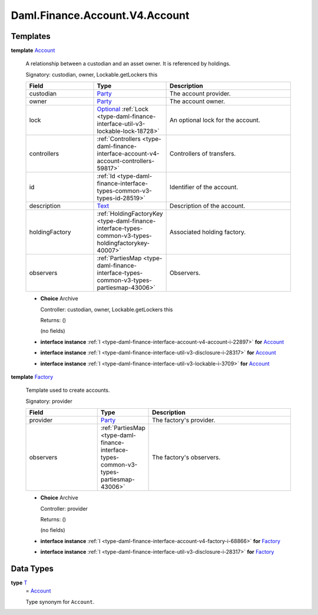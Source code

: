 .. Copyright (c) 2024 Digital Asset (Switzerland) GmbH and/or its affiliates. All rights reserved.
.. SPDX-License-Identifier: Apache-2.0

.. _module-daml-finance-account-v4-account-5834:

Daml.Finance.Account.V4.Account
===============================

Templates
---------

.. _type-daml-finance-account-v4-account-account-35720:

**template** `Account <type-daml-finance-account-v4-account-account-35720_>`_

  A relationship between a custodian and an asset owner\. It is referenced by holdings\.

  Signatory\: custodian, owner, Lockable\.getLockers this

  .. list-table::
     :widths: 15 10 30
     :header-rows: 1

     * - Field
       - Type
       - Description
     * - custodian
       - `Party <https://docs.daml.com/daml/stdlib/Prelude.html#type-da-internal-lf-party-57932>`_
       - The account provider\.
     * - owner
       - `Party <https://docs.daml.com/daml/stdlib/Prelude.html#type-da-internal-lf-party-57932>`_
       - The account owner\.
     * - lock
       - `Optional <https://docs.daml.com/daml/stdlib/Prelude.html#type-da-internal-prelude-optional-37153>`_ :ref:`Lock <type-daml-finance-interface-util-v3-lockable-lock-18728>`
       - An optional lock for the account\.
     * - controllers
       - :ref:`Controllers <type-daml-finance-interface-account-v4-account-controllers-59817>`
       - Controllers of transfers\.
     * - id
       - :ref:`Id <type-daml-finance-interface-types-common-v3-types-id-28519>`
       - Identifier of the account\.
     * - description
       - `Text <https://docs.daml.com/daml/stdlib/Prelude.html#type-ghc-types-text-51952>`_
       - Description of the account\.
     * - holdingFactory
       - :ref:`HoldingFactoryKey <type-daml-finance-interface-types-common-v3-types-holdingfactorykey-40007>`
       - Associated holding factory\.
     * - observers
       - :ref:`PartiesMap <type-daml-finance-interface-types-common-v3-types-partiesmap-43006>`
       - Observers\.

  + **Choice** Archive

    Controller\: custodian, owner, Lockable\.getLockers this

    Returns\: ()

    (no fields)

  + **interface instance** :ref:`I <type-daml-finance-interface-account-v4-account-i-22897>` **for** `Account <type-daml-finance-account-v4-account-account-35720_>`_

  + **interface instance** :ref:`I <type-daml-finance-interface-util-v3-disclosure-i-28317>` **for** `Account <type-daml-finance-account-v4-account-account-35720_>`_

  + **interface instance** :ref:`I <type-daml-finance-interface-util-v3-lockable-i-3709>` **for** `Account <type-daml-finance-account-v4-account-account-35720_>`_

.. _type-daml-finance-account-v4-account-factory-19307:

**template** `Factory <type-daml-finance-account-v4-account-factory-19307_>`_

  Template used to create accounts\.

  Signatory\: provider

  .. list-table::
     :widths: 15 10 30
     :header-rows: 1

     * - Field
       - Type
       - Description
     * - provider
       - `Party <https://docs.daml.com/daml/stdlib/Prelude.html#type-da-internal-lf-party-57932>`_
       - The factory's provider\.
     * - observers
       - :ref:`PartiesMap <type-daml-finance-interface-types-common-v3-types-partiesmap-43006>`
       - The factory's observers\.

  + **Choice** Archive

    Controller\: provider

    Returns\: ()

    (no fields)

  + **interface instance** :ref:`I <type-daml-finance-interface-account-v4-factory-i-68866>` **for** `Factory <type-daml-finance-account-v4-account-factory-19307_>`_

  + **interface instance** :ref:`I <type-daml-finance-interface-util-v3-disclosure-i-28317>` **for** `Factory <type-daml-finance-account-v4-account-factory-19307_>`_

Data Types
----------

.. _type-daml-finance-account-v4-account-t-56807:

**type** `T <type-daml-finance-account-v4-account-t-56807_>`_
  \= `Account <type-daml-finance-account-v4-account-account-35720_>`_

  Type synonym for ``Account``\.
